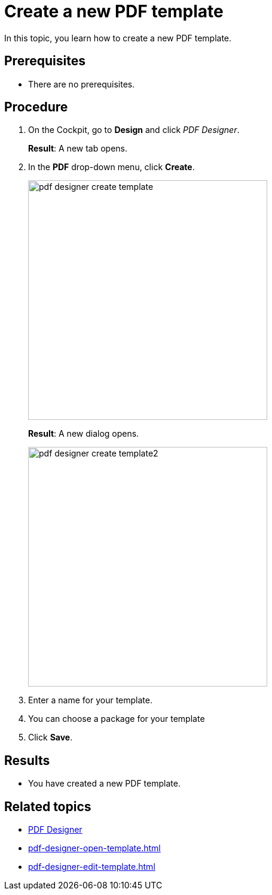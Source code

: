 = Create a new PDF template

In this topic, you learn how to create a new PDF template.

== Prerequisites
* There are no prerequisites.

== Procedure

. On the Cockpit, go to *Design* and click _PDF Designer_.

+
*Result*: A new tab opens.

. In the *PDF* drop-down menu, click *Create*.
+
image::pdf-designer-create-template.png[width=400]
+
*Result*: A new dialog opens.
+
image::pdf-designer-create-template2.png[width=400]
. Enter a name for your template.
. You can choose a package for your template
. Click *Save*.

== Results
* You have created a new PDF template.

== Related topics
* xref:pdf-designer.adoc[PDF Designer]
* xref:pdf-designer-open-template.adoc[]
* xref:pdf-designer-edit-template.adoc[]